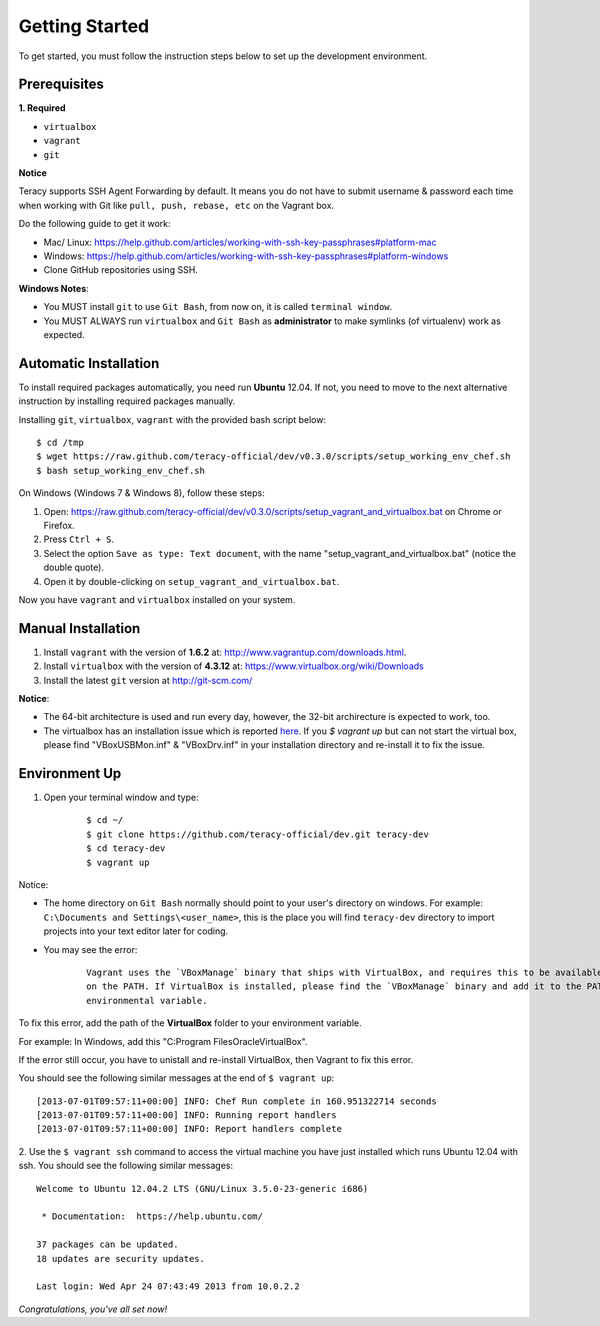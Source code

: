 Getting Started
===============

To get started, you must follow the instruction steps below to set up the development environment.


Prerequisites
-------------

**1. Required**

- ``virtualbox``
- ``vagrant``
- ``git``

**Notice**

Teracy supports SSH Agent Forwarding by default. It means you do not have to submit username & password
each time when working with Git like ``pull, push, rebase, etc`` on the Vagrant box.

Do the following guide to get it work:

- Mac/ Linux: https://help.github.com/articles/working-with-ssh-key-passphrases#platform-mac

- Windows: https://help.github.com/articles/working-with-ssh-key-passphrases#platform-windows

- Clone GitHub repositories using SSH.

**Windows Notes**:

- You MUST install ``git`` to use ``Git Bash``, from now on, it is called ``terminal window``.

- You MUST ALWAYS run ``virtualbox`` and ``Git Bash`` as **administrator** to make symlinks
  (of virtualenv) work as expected.


Automatic Installation
----------------------

To install required packages automatically, you need run **Ubuntu** 12.04. If not, you need to move
to the next alternative instruction by installing required packages manually.

Installing ``git``, ``virtualbox``, ``vagrant`` with the provided bash script below:
::

    $ cd /tmp
    $ wget https://raw.github.com/teracy-official/dev/v0.3.0/scripts/setup_working_env_chef.sh
    $ bash setup_working_env_chef.sh

On Windows (Windows 7 & Windows 8), follow these steps:

1. Open: https://raw.github.com/teracy-official/dev/v0.3.0/scripts/setup_vagrant_and_virtualbox.bat on Chrome or Firefox.

2. Press ``Ctrl + S``.

3. Select the option ``Save as type: Text document``, with the name "setup_vagrant_and_virtualbox.bat" (notice the double quote).

4. Open it by double-clicking on ``setup_vagrant_and_virtualbox.bat``.

Now you have ``vagrant`` and ``virtualbox`` installed on your system.


Manual Installation
----------------------

1. Install ``vagrant`` with the version of **1.6.2** at: http://www.vagrantup.com/downloads.html.

2. Install ``virtualbox`` with the version of **4.3.12** at:
   https://www.virtualbox.org/wiki/Downloads

3. Install the latest ``git`` version at http://git-scm.com/

**Notice**:

- The 64-bit architecture is used and run every day, however, the 32-bit archirecture is expected to work, too.

- The virtualbox has an installation issue which is reported `here
  <https://www.virtualbox.org/ticket/4140>`_. If you `$ vagrant up` but can not start the virtual box,
  please find "VBoxUSBMon.inf" & "VBoxDrv.inf" in your installation directory and re-install it to fix the issue.


Environment Up
--------------

1. Open your terminal window and type:
    ::

      $ cd ~/
      $ git clone https://github.com/teracy-official/dev.git teracy-dev
      $ cd teracy-dev
      $ vagrant up

Notice:

- The home directory on ``Git Bash`` normally should point to your user's directory on windows.
  For example: ``C:\Documents and Settings\<user_name>``, this is the place you will find
  ``teracy-dev`` directory to import projects into your text editor later for coding.

- You may see the error:
    ::

      Vagrant uses the `VBoxManage` binary that ships with VirtualBox, and requires this to be available
      on the PATH. If VirtualBox is installed, please find the `VBoxManage` binary and add it to the PATH
      environmental variable.

To fix this error, add the path of the **VirtualBox** folder to your environment variable.

For example: In Windows, add this "C:\Program Files\Oracle\VirtualBox".

If the error still occur, you have to unistall and re-install VirtualBox, then Vagrant to fix
this error.

You should see the following similar messages at the end of ``$ vagrant up``:
::

    [2013-07-01T09:57:11+00:00] INFO: Chef Run complete in 160.951322714 seconds
    [2013-07-01T09:57:11+00:00] INFO: Running report handlers
    [2013-07-01T09:57:11+00:00] INFO: Report handlers complete

2. Use the ``$ vagrant ssh`` command to access the virtual machine you have just
installed which runs Ubuntu 12.04 with ssh. You should see the following similar messages:
::

    Welcome to Ubuntu 12.04.2 LTS (GNU/Linux 3.5.0-23-generic i686)

     * Documentation:  https://help.ubuntu.com/

    37 packages can be updated.
    18 updates are security updates.

    Last login: Wed Apr 24 07:43:49 2013 from 10.0.2.2

*Congratulations, you've all set now!*
